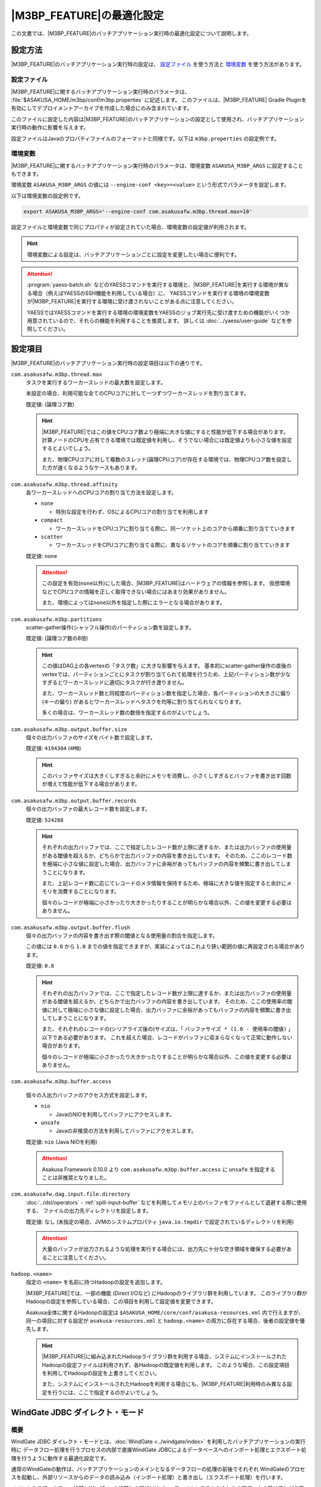 ============================
|M3BP_FEATURE|\ の最適化設定
============================

この文書では、\ |M3BP_FEATURE|\ のバッチアプリケーション実行時の最適化設定について説明します。

設定方法
========

|M3BP_FEATURE|\ のバッチアプリケーション実行時の設定は、 `設定ファイル`_ を使う方法と `環境変数`_ を使う方法があります。

設定ファイル
------------

|M3BP_FEATURE|\ に関するバッチアプリケーション実行時のパラメータは、 :file:`$ASAKUSA_HOME/m3bp/conf/m3bp.properties` に記述します。
このファイルは、\ |M3BP_FEATURE| Gradle Pluginを有効にしてデプロイメントアーカイブを作成した場合にのみ含まれています。

このファイルに設定した内容は\ |M3BP_FEATURE|\ のバッチアプリケーションの設定として使用され、バッチアプリケーション実行時の動作に影響を与えます。

設定ファイルはJavaのプロパティファイルのフォーマットと同様です。以下は ``m3bp.properties`` の設定例です。

..  code-block:: properties
    :caption: m3bp.properties
    :name: m3bp.properties-optimization-1

    ## the max number of worker threads
    com.asakusafw.m3bp.thread.max=10

    ## the default number of partitions
    com.asakusafw.m3bp.partitions=10

.. _ASAKUSA_M3BP_ARGS:

環境変数
--------

|M3BP_FEATURE|\ に関するバッチアプリケーション実行時のパラメータは、環境変数 ``ASAKUSA_M3BP_ARGS`` に設定することもできます。

環境変数 ``ASAKUSA_M3BP_ARGS`` の値には ``--engine-conf <key>=<value>`` という形式でパラメータを設定します。

以下は環境変数の設定例です。

..  code-block:: sh

    export ASAKUSA_M3BP_ARGS='--engine-conf com.asakusafw.m3bp.thread.max=10'

設定ファイルと環境変数で同じプロパティが設定されていた場合、環境変数の設定値が利用されます。

..  hint::
    環境変数による設定は、バッチアプリケーションごとに設定を変更したい場合に便利です。

..  attention::
    :program:`yaess-batch.sh` などのYAESSコマンドを実行する環境と、\ |M3BP_FEATURE|\ を実行する環境が異なる場合（例えばYAESSのSSH機能を利用している場合）に、
    YAESSコマンドを実行する環境の環境変数が\ |M3BP_FEATURE|\ を実行する環境に受け渡されないことがある点に注意してください。

    YAESSではYAESSコマンドを実行する環境の環境変数をYAESSのジョブ実行先に受け渡すための機能がいくつか用意されているので、それらの機能を利用することを推奨します。
    詳しくは :doc:`../yaess/user-guide` などを参照してください。

.. _optimization_properties:

設定項目
========

|M3BP_FEATURE|\ のバッチアプリケーション実行時の設定項目は以下の通りです。

``com.asakusafw.m3bp.thread.max``
  タスクを実行するワーカースレッドの最大数を設定します。

  未設定の場合、利用可能な全てのCPUコアに対して一つずつワーカースレッドを割り当てます。

  既定値: (論理コア数)

  ..  hint::
      |M3BP_FEATURE|\ ではこの値をCPUコア数より極端に大きな値にすると性能が低下する場合があります。
      計算ノードのCPUを占有できる環境では既定値を利用し、そうでない場合には既定値よりも小さな値を設定するとよいでしょう。

      また、物理CPUコアに対して複数のスレッド(論理CPUコア)が存在する環境では、物理CPUコア数を設定した方が速くなるようなケースもあります。

``com.asakusafw.m3bp.thread.affinity``
  各ワーカースレッドへのCPUコアの割り当て方法を設定します。

  * ``none``

    * 特別な設定を行わず、OSによるCPUコアの割り当てを利用します

  * ``compact``

    * ワーカースレッドをCPUコアに割り当てる際に、同一ソケット上のコアから順番に割り当てていきます

  * ``scatter``

    * ワーカースレッドをCPUコアに割り当てる際に、異なるソケットのコアを順番に割り当てていきます

  既定値: ``none``

  ..  attention::
      この設定を有効(``none``\ 以外)にした場合、\ |M3BP_FEATURE|\ はハードウェアの情報を参照します。
      仮想環境などでCPUコアの情報を正しく取得できない場合にはあまり効果がありません。

      また、環境によっては\ ``none``\ 以外を指定した際にエラーとなる場合があります。

``com.asakusafw.m3bp.partitions``
  scatter-gather操作(シャッフル操作)のパーティション数を設定します。

  既定値: (論理コア数の8倍)

  ..  hint::
      この値はDAG上の各vertexの「タスク数」に大きな影響を与えます。
      基本的にscatter-gather操作の直後のvertexでは、パーティションごとにタスクが割り当てられて処理を行うため、上記パーティション数が少なすぎるとワーカースレッドに適切にタスクが行き渡りません。

      また、ワーカースレッド数と同程度のパーティション数を指定した場合、各パーティションの大きさに偏り (キーの偏り) があるとワーカースレッドへタスクを均等に割り当てられなくなります。

      多くの場合は、ワーカースレッド数の数倍を指定するのがよいでしょう。

``com.asakusafw.m3bp.output.buffer.size``
  個々の出力バッファのサイズをバイト数で設定します。

  既定値: ``4194304`` (``4MB``)

  ..  hint::
      このバッファサイズは大きくしすぎると余計にメモリを消費し、小さくしすぎるとバッファを書き出す回数が増えて性能が低下する場合があります。

``com.asakusafw.m3bp.output.buffer.records``
  個々の出力バッファの最大レコード数を設定します。

  既定値: ``524288``

  ..  hint::
      それぞれの出力バッファでは、ここで指定したレコード数が上限に達するか、または出力バッファの使用量がある閾値を超えるか、どちらかで出力バッファの内容を書き出しています。
      そのため、ここのレコード数を極端に小さな値に設定した場合、出力バッファに余裕があってもバッファの内容を頻繁に書き出してしまうことになります。

      また、上記レコード数に応じてレコードのメタ情報を保持するため、極端に大きな値を指定すると余計にメモリを消費することになります。

      個々のレコードが極端に小さかったり大きかったりすることが明らかな場合以外、この値を変更する必要はありません。

``com.asakusafw.m3bp.output.buffer.flush``
  個々の出力バッファの内容を書き出す際の閾値となる使用量の割合を指定します。

  この値には ``0.0`` から ``1.0`` までの値を指定できますが、実装によってはこれより狭い範囲の値に再設定される場合があります。

  既定値: ``0.8``

  ..  hint::
      それぞれの出力バッファでは、ここで指定したレコード数が上限に達するか、または出力バッファの使用量がある閾値を超えるか、どちらかで出力バッファの内容を書き出しています。
      そのため、ここの使用率の閾値に対して極端に小さな値に設定した場合、出力バッファに余裕があってもバッファの内容を頻繁に書き出してしまうことになります。

      また、それぞれのレコードの(シリアライズ後の)サイズは、「 ``バッファサイズ * (1.0 - 使用率の閾値)`` 」以下である必要があります。
      これを超えた場合、レコードがバッファに収まらなくなって正常に動作しない場合があります。

      個々のレコードが極端に小さかったり大きかったりすることが明らかな場合以外、この値を変更する必要はありません。

``com.asakusafw.m3bp.buffer.access``

  個々の入出力バッファのアクセス方式を設定します。

  * ``nio``

    * JavaのNIOを利用してバッファにアクセスします。

  * ``unsafe``

    * Javaの非推奨の方法を利用してバッファにアクセスします。

  既定値: ``nio`` (Java NIOを利用)

  ..  attention::
      Asakusa Framework 0.10.0 より ``com.asakusafw.m3bp.buffer.access`` に ``unsafe`` を指定することは非推奨となりました。

``com.asakusafw.dag.input.file.directory``
  :doc:`../dsl/operators` - :ref:`spill-input-buffer` などを利用してメモリ上のバッファをファイルとして退避する際に使用する、
  ファイルの出力先ディレクトリを設定します。

  既定値: なし (未指定の場合、JVMのシステムプロパティ ``java.io.tmpdir`` で設定されているディレクトリを利用)

  ..  attention::
      大量のバッファが出力されるような処理を実行する場合には、出力先に十分な空き領域を確保する必要があることに注意してください。

``hadoop.<name>``
  指定の ``<name>`` を名前に持つHadoopの設定を追加します。

  |M3BP_FEATURE|\ では、一部の機能 (Direct I/Oなど) にHadoopのライブラリ群を利用しています。
  このライブラリ群がHadoopの設定を参照している場合、この項目を利用して設定値を変更できます。

  Asakusa全体に関するHadoopの設定は ``$ASAKUSA_HOME/core/conf/asakusa-resources.xml`` 内で行えますが、
  同一の項目に対する設定が ``asakusa-resources.xml`` と ``hadoop.<name>`` の両方に存在する場合、後者の設定値を優先します。

  ..  hint::
      |M3BP_FEATURE|\ に組み込まれたHadoopライブラリ群を利用する場合、システムにインストールされたHadoopの設定ファイルは利用されず、各Hadoopの既定値を利用します。
      このような場合、この設定項目を利用してHadoopの設定を上書きしてください。

      また、システムにインストールされたHadoopを利用する場合にも、\ |M3BP_FEATURE|\ 利用時のみ異なる設定を行うには、ここで指定するのがよいでしょう。

..  _windgate-jdbc-direct-mode:

WindGate JDBC ダイレクト・モード
================================

概要
----

WindGate JDBC ダイレクト・モードとは、:doc:`WindGate <../windgate/index>` を利用したバッチアプリケーションの実行時に
データフロー処理を行うプロセスの内部で直接WindGate JDBCによるデータベースへのインポート処理とエクスポート処理を行うように動作する最適化設定です。

通常のWindGateの動作は、バッチアプリケーションのメインとなるデータフローの処理の前後でそれぞれ
WindGateのプロセスを起動し、外部リソースからのデータの読み込み（インポート処理）と書き出し（エクスポート処理）を行います。

メインとなるデータフロー処理とWindGateの処理との間ではHadoopファイルシステムを介した中間データの受け渡しが必要になります。
また、インポート処理、データフロー処理、エクスポート処理はそれぞれのフェーズが完全に終了しないと次のフェーズに進むことができません。

これに対して「WindGate ダイレクト・モード」ではプロセス間の中間データの受け渡しは不要になり、フェーズ間の待ち合わせを設けないように設定することも可能です。
これらの動作により、通常のWindGateよりもバッチアプリケーション全体の実行時間が大きく短縮できる可能性があります。

WindGate JDBC ダイレクト・モードは |M3BP_FEATURE| でのみ利用可能です。

コンパイラの設定
----------------

WindGate JDBC ダイレクト・モードを利用するには、まずアプリケーションプロジェクトのビルドスクリプト( ``build.gradle`` )にこのモードを利用するためのコンパイルオプションを指定します。

以下、 ``build.gradle`` の設定例です。

..  code-block:: groovy
    :caption: build.gradle
    :name: build.gradle-m3bp-optimization-1

    asakusafw {
        m3bp {
            option 'windgate.jdbc.direct', '*'
        }
    }

WindGate JDBC ダイレクト・モードに関するコンパイラオプションは以下の通りです。

``windgate.jdbc.direct``
    WindGate JDBC ダイレクト・モードを有効にするプロファイル名のパターン一覧を設定します。

    名前のパターンにはワイルドカードとして ``*`` を含めることができます。
    また、複数のパターンを指定する場合にはカンマ (``,``) 区切りで行います。

    コンパイル対象に、このパターンに適合するプロファイル名 [#]_ を持つWindGate JDBCの入出力 が含まれる場合、それらはWindGate JDBC ダイレクト・モード上で動作します。

    また、コンパイル対象に上記で指定した以外のプロファイル名を利用しているWindGate JDBCの入出力が含まれる場合、それらは従来のWindGate上で動作します。

    既定値: なし (利用しない)

``windgate.jdbc.direct.barrier``
    ``true`` を指定した場合、プロファイルごとに入力がすべて完了するまで出力の開始を遅延させます。
    ``false`` を指定した場合には、これを行いません。

    既定値: ``true`` (遅延させる)

    ..  warning::
        この設定に ``false`` を設定した場合、（グループ化やソートが含まれない）非常に単純なバッチが高速化されますが、特定の状況でデッドロックが発生する可能性があります。

        デッドロックを確実に回避するには、 `実行エンジンの設定`_ で「出力の最大並列実行数」よりも「最大同時接続数」を大きな値に設定する必要があります。

..  [#] バッチアプリケーションが利用するWindGateプロファイルの指定方法などについては、 :doc:`../windgate/user-guide` などを参照してください。

..  _windgate-jdbc-direct-mode-engine-conf:

JDBCドライバーの配置
--------------------

WindGate JDBC ダイレクト・モードで使用するJDBCドライバーのライブラリファイルは、 ``$ASAKUSA_HOME/m3bp/lib`` ディレクトリ直下に配置してください。

..  attention::
    通常のWindGateとJDBCドライバーファイルの配置ディレクトリが異なることに注意してください。

実行エンジンの設定
------------------

WindGate JDBC ダイレクト・モードに関する実行エンジンの設定は以下の通りです。
設定方法については上述の `設定方法`_ を参照してください。

..  attention::
    通常のWindGateはWindGateプロファイル上で動作設定を行いますが、WindGate JDBC ダイレクト・モードではこの設定を利用しません。
    |M3BP_FEATURE|\ の `設定方法`_ に従って本項で紹介する項目を設定してください。

``com.asakusafw.dag.jdbc.<profile-name>.url``
    対象のJDBC URLを指定します。

    既定値: なし (必須項目)

``com.asakusafw.dag.jdbc.<profile-name>.driver``
    対象のJDBCドライバークラス名を指定します。

    既定値: なし (必須項目)

``com.asakusafw.dag.jdbc.<profile-name>.properties.<key>``
    JDBC接続に対して、 ``<key>`` で指定した設定を追加します。

    ..  hint::
        多くのJDBCドライバーでは、 ``user`` と ``password`` の設定が必要です。

``com.asakusafw.dag.jdbc.<profile-name>.connection.max``
    最大同時接続数を設定します。

    既定値: `1`

    ..  hint::
        この接続数を超えて接続を試みた場合、他の接続が解放されるまで待ち合わせます。

``com.asakusafw.dag.jdbc.<profile-name>.input.records``
    JDBC経由でデータを取得する際に、一度に取得する最大行数を設定します。

    既定値: `1024`

``com.asakusafw.dag.jdbc.<profile-name>.output.records``
    JDBC経由でデータを出力する際に、一度にバッチ処理する最大行数を設定します。

    既定値: `1024`

``com.asakusafw.dag.jdbc.<profile-name>.input.threads``
    JDBC経由でデータを入力する際の、入力ごとの最大並列実行数を設定します。

    現在のバージョンでは、この設定は後述の ``com.asakusafw.dag.jdbc.<profile-name>.optimizations`` に ``ORACLE_PARTITION``
    を設定した場合に有効となる、Oracleのパーティションテーブルに対する並列読み込みを行うにのみ使用します。

    Oracleのパーティションテーブルに対する並列読み込みを有効にする場合、この設定値に `1` より大きな値を設定する必要があります。

    この設定は |M3BP_FEATURE|\ の「ワーカースレッドの最大数 (``com.asakusafw.m3bp.thread.max``)」以下である必要があります。

    既定値: `1`

    ..  hint::
        この値に最大同時接続数より大きな値を設定した場合、いくつかのスレッドは接続の取得を待ち合わせることになります。

``com.asakusafw.dag.jdbc.<profile-name>.output.threads``
    JDBC経由でデータを出力する際の、最大並列実行数を設定します。

    この設定は |M3BP_FEATURE|\ の「ワーカースレッドの最大数 (``com.asakusafw.m3bp.thread.max``)」以下である必要があります。

    既定値: `1`

    ..  hint::
        この値に最大同時接続数より大きな値を設定した場合、いくつかのスレッドは接続の取得を待ち合わせることになります。

``com.asakusafw.dag.jdbc.<profile-name>.output.clear``
    JDBC経由でデータを出力する際の、事前に出力先を削除する方式を設定します。

    利用可能な値:

    * ``delete`` - ``DELETE`` 文を利用してテーブルを削除します
    * ``truncate`` - ``TRUNCATE`` 文を利用してテーブルを削除します
    * ``keep`` - 削除を行いません

    既定値: ``truncate``

    ..  hint::
        この設定は、DSL側の ``JdbcExporterDescription.getCustomTruncate()`` で上書きできます。

``com.asakusafw.dag.jdbc.<profile-name>.optimizations``
    このプロファイルで利用可能な最適化項目の一覧を設定します。

    複数の項目を設定する場合、カンマ (``,``) 区切りで行います。

    利用可能な値:

    * ``ORACLE_DIRPATH`` - 出力時にOracleのダイレクトパス・インサートを有効にします
    * ``ORACLE_PARTITION`` - 入力時にOracleのパーティションテーブルに対する並列読み込みを有効にします。

    既定値: なし (有効にしない)

    ..  hint::
        この設定だけでは最適化が有効にならず、 ``Jdbc{Importer,Exporter}Description.getOptions()`` でも同名の項目を指定する必要があります。
        詳しくは :doc:`../windgate/user-guide` を参照してください。
